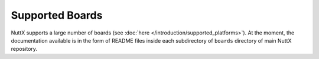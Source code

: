 .. todo::
  Include a full list of supported boards, organized by architecture / family / vendor.
  Each board should have its own entry, a photo, brief hardware specifications, features
  supported (currently working in NuttX), how to flash, special toolchains required, etc.
  This will involve migrating most of the content existing currently in board README files
  to RST documents here.

Supported Boards
================

NuttX supports a large number of boards (see :doc:`here </introduction/supported_platforms>`).
At the moment, the documentation available is in the form of README files inside each subdirectory
of ``boards`` directory of main NuttX repository.

